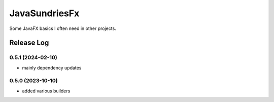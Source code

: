 JavaSundriesFx
====

.. image:: https://github.com/hansi-b/JavaSundriesFx/actions/workflows/gradle.yml/badge.svg
    :target: https://github.com/hansi-b/JavaSundriesFx/actions/workflows/gradle.yml
    :alt: Github Workflow

.. image:: https://codecov.io/gh/hansi-b/javasundriesfx/branch/main/graph/badge.svg
   :target: https://codecov.io/gh/hansi-b/javasundriesfx
   :alt: Codecov

Some JavaFX basics I often need in other projects.

Release Log
----

0.5.1 (2024-02-10)
~~~~

* mainly dependency updates

0.5.0 (2023-10-10)
~~~~

* added various builders
